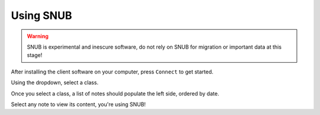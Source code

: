 Using SNUB
==========

.. warning::
    SNUB is experimental and inescure software, do not rely on SNUB for migration
    or important data at this stage!

After installing the client software on your computer, press ``Connect`` to get started.

.. image:: images/connect.png
  :width: 80%
  :alt: Connect PNG

Using the dropdown, select a class.

.. image:: images/selectClass.png
  :width: 80%
  :alt: Select Class

Once you select a class, a list of notes should populate the left side, ordered by date.

.. image:: images/selectNote.png
  :width: 80%
  :alt: Select Note

Select any note to view its content, you're using SNUB!

